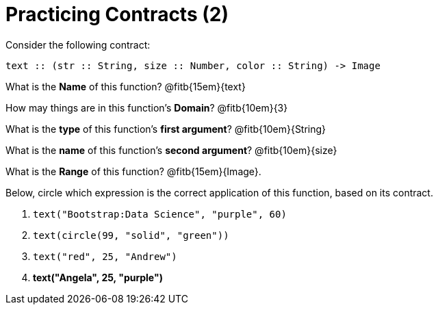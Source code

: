 = Practicing Contracts (2)

Consider the following contract:

----
text :: (str :: String, size :: Number, color :: String) -> Image
----

What is the *Name* of this function? @fitb{15em}{text}

How may things are in this function's *Domain*? @fitb{10em}{3}

What is the *type* of this function's *first argument*?
@fitb{10em}{String}

What is the *name* of this function's *second argument*?
@fitb{10em}{size}

What is the *Range* of this function? @fitb{15em}{Image}.

Below, circle which expression is the correct application of this function, based on its contract.

1. `text("Bootstrap:Data Science", "purple", 60)`

2. `text(circle(99, "solid", "green"))`

3. `text("red", 25, "Andrew")`

4. *text("Angela", 25, "purple")*
